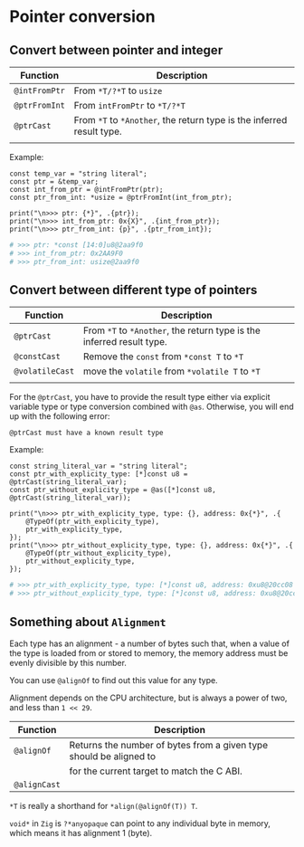 * Pointer conversion

** Convert between pointer and integer

| Function    | Description                                                       |
|-------------+-------------------------------------------------------------------|
| ~@intFromPtr~ | From ~*T/?*T~ to ~usize~                                              |
| ~@ptrFromInt~ | From ~intFromPtr~ to ~*T/?*T~                                         |
| ~@ptrCast~    | From ~*T~ to ~*Another~, the return type is the inferred result type. |
|             |                                                                   |

Example:

#+BEGIN_SRC zig
  const temp_var = "string literal";
  const ptr = &temp_var;
  const int_from_ptr = @intFromPtr(ptr);
  const ptr_from_int: *usize = @ptrFromInt(int_from_ptr);

  print("\n>>> ptr: {*}", .{ptr});
  print("\n>>> int_from_ptr: 0x{X}", .{int_from_ptr});
  print("\n>>> ptr_from_int: {p}", .{ptr_from_int});
#+END_SRC

#+BEGIN_SRC bash
  # >>> ptr: *const [14:0]u8@2aa9f0
  # >>> int_from_ptr: 0x2AA9F0
  # >>> ptr_from_int: usize@2aa9f0
#+END_SRC


** Convert between different type of pointers

| Function      | Description                                                       |
|---------------+-------------------------------------------------------------------|
| ~@ptrCast~      | From ~*T~ to ~*Another~, the return type is the inferred result type. |
| ~@constCast~    | Remove the ~const~ from ~*const T~ to ~*T~                              |
| ~@volatileCast~ | move the ~volatile~ from ~*volatile T~ to ~*T~                          |
|               |                                                                   |


For the ~@ptrCast~, you have to provide the result type either via explicit variable type or type conversion combined with ~@as~. Otherwise, you will end up with the following error:

=@ptrCast must have a known result type=


Example:

#+BEGIN_SRC zig
  const string_literal_var = "string literal";
  const ptr_with_explicity_type: [*]const u8 = @ptrCast(string_literal_var);
  const ptr_without_explicity_type = @as([*]const u8, @ptrCast(string_literal_var));

  print("\n>>> ptr_with_explicity_type, type: {}, address: 0x{*}", .{
      @TypeOf(ptr_with_explicity_type),
      ptr_with_explicity_type,
  });
  print("\n>>> ptr_without_explicity_type, type: {}, address: 0x{*}", .{
      @TypeOf(ptr_without_explicity_type),
      ptr_without_explicity_type,
  });
#+END_SRC

#+BEGIN_SRC bash
  # >>> ptr_with_explicity_type, type: [*]const u8, address: 0xu8@20cc08
  # >>> ptr_without_explicity_type, type: [*]const u8, address: 0xu8@20cc08
#+END_SRC


** Something about =Alignment=

Each type has an alignment - a number of bytes such that, when a value of the type is loaded from or stored to memory, the memory address must be evenly divisible by this number.

You can use ~@alignOf~ to find out this value for any type.

Alignment depends on the CPU architecture, but is always a power of two, and less than ~1 << 29~.

| Function   | Description                                                        |
|------------+--------------------------------------------------------------------|
| ~@alignOf~   | Returns the number of bytes from a given type should be aligned to |
|            | for the current target to match the C ABI.                         |
| ~@alignCast~ |                                                                    |


~*T~ is really a shorthand for ~*align(@alignOf(T)) T~.

~void*~ in =Zig= is ~?*anyopaque~ can point to any individual byte in memory, which means it has alignment 1 (byte).
